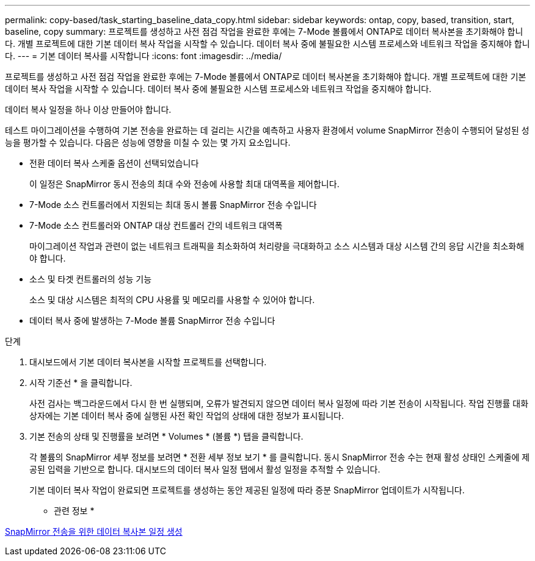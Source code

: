 ---
permalink: copy-based/task_starting_baseline_data_copy.html 
sidebar: sidebar 
keywords: ontap, copy, based, transition, start, baseline, copy 
summary: 프로젝트를 생성하고 사전 점검 작업을 완료한 후에는 7-Mode 볼륨에서 ONTAP로 데이터 복사본을 초기화해야 합니다. 개별 프로젝트에 대한 기본 데이터 복사 작업을 시작할 수 있습니다. 데이터 복사 중에 불필요한 시스템 프로세스와 네트워크 작업을 중지해야 합니다. 
---
= 기본 데이터 복사를 시작합니다
:icons: font
:imagesdir: ../media/


[role="lead"]
프로젝트를 생성하고 사전 점검 작업을 완료한 후에는 7-Mode 볼륨에서 ONTAP로 데이터 복사본을 초기화해야 합니다. 개별 프로젝트에 대한 기본 데이터 복사 작업을 시작할 수 있습니다. 데이터 복사 중에 불필요한 시스템 프로세스와 네트워크 작업을 중지해야 합니다.

데이터 복사 일정을 하나 이상 만들어야 합니다.

테스트 마이그레이션을 수행하여 기본 전송을 완료하는 데 걸리는 시간을 예측하고 사용자 환경에서 volume SnapMirror 전송이 수행되어 달성된 성능을 평가할 수 있습니다. 다음은 성능에 영향을 미칠 수 있는 몇 가지 요소입니다.

* 전환 데이터 복사 스케줄 옵션이 선택되었습니다
+
이 일정은 SnapMirror 동시 전송의 최대 수와 전송에 사용할 최대 대역폭을 제어합니다.

* 7-Mode 소스 컨트롤러에서 지원되는 최대 동시 볼륨 SnapMirror 전송 수입니다
* 7-Mode 소스 컨트롤러와 ONTAP 대상 컨트롤러 간의 네트워크 대역폭
+
마이그레이션 작업과 관련이 없는 네트워크 트래픽을 최소화하여 처리량을 극대화하고 소스 시스템과 대상 시스템 간의 응답 시간을 최소화해야 합니다.

* 소스 및 타겟 컨트롤러의 성능 기능
+
소스 및 대상 시스템은 최적의 CPU 사용률 및 메모리를 사용할 수 있어야 합니다.

* 데이터 복사 중에 발생하는 7-Mode 볼륨 SnapMirror 전송 수입니다


.단계
. 대시보드에서 기본 데이터 복사본을 시작할 프로젝트를 선택합니다.
. 시작 기준선 * 을 클릭합니다.
+
사전 검사는 백그라운드에서 다시 한 번 실행되며, 오류가 발견되지 않으면 데이터 복사 일정에 따라 기본 전송이 시작됩니다. 작업 진행률 대화 상자에는 기본 데이터 복사 중에 실행된 사전 확인 작업의 상태에 대한 정보가 표시됩니다.

. 기본 전송의 상태 및 진행률을 보려면 * Volumes * (볼륨 *) 탭을 클릭합니다.
+
각 볼륨의 SnapMirror 세부 정보를 보려면 * 전환 세부 정보 보기 * 를 클릭합니다. 동시 SnapMirror 전송 수는 현재 활성 상태인 스케줄에 제공된 입력을 기반으로 합니다. 대시보드의 데이터 복사 일정 탭에서 활성 일정을 추적할 수 있습니다.

+
기본 데이터 복사 작업이 완료되면 프로젝트를 생성하는 동안 제공된 일정에 따라 증분 SnapMirror 업데이트가 시작됩니다.



* 관련 정보 *

xref:task_creating_schedule_for_snapmirror_transfers.adoc[SnapMirror 전송을 위한 데이터 복사본 일정 생성]
